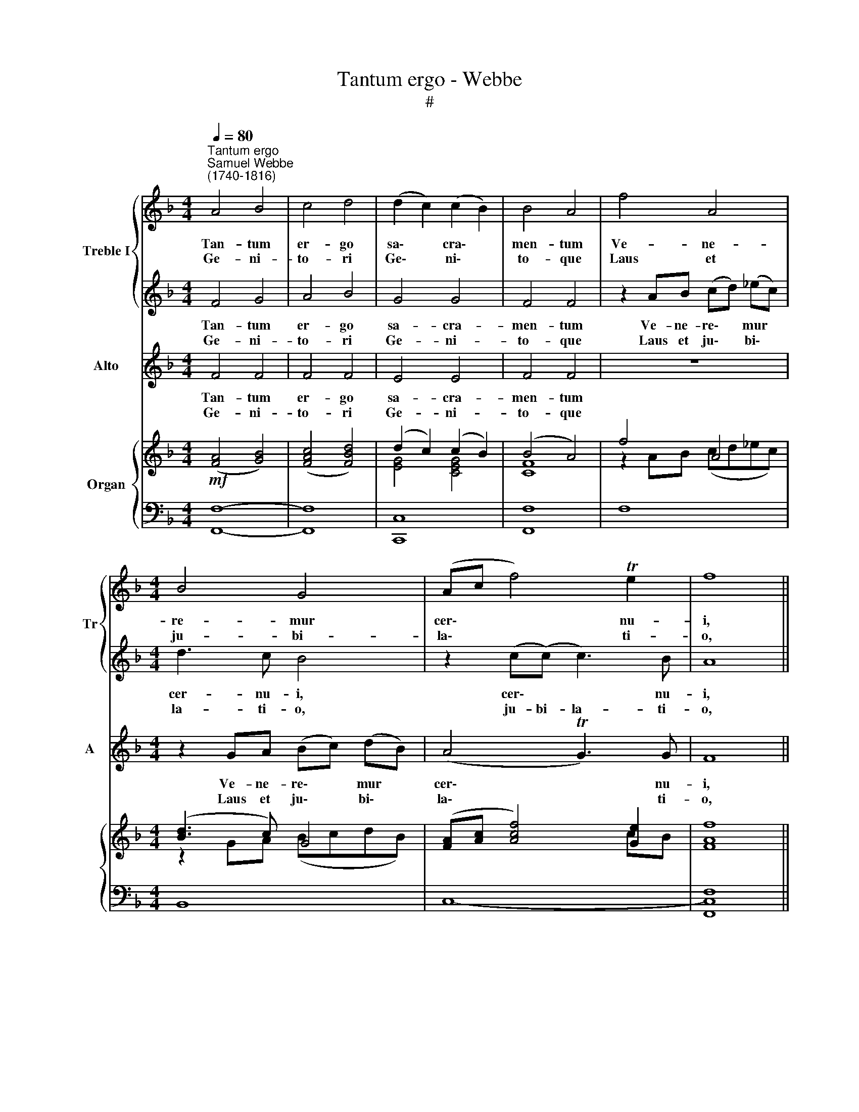 X:1
T:Tantum ergo - Webbe
T:#
%%score { 1 | 2 } 3 { ( 4 5 ) | 6 }
L:1/8
Q:1/4=80
M:4/4
K:F
V:1 treble nm="Treble I" snm="Tr"
V:2 treble 
V:3 treble nm="Alto" snm="A"
V:4 treble nm="Organ"
V:5 treble 
V:6 bass 
V:1
"^Tantum ergo""^Samuel Webbe\n(1740-1816)" A4 B4 | c4 d4 | (d2 c2) (c2 B2) | B4 A4 | f4 A4 | %5
w: Tan- tum|er- go|sa\- * cra\- *|men- tum|Ve- ne-|
w: Ge- ni-|to- ri|Ge\- * ni\- *|to- que|Laus et|
[M:4/4] B4 G4 | (Ac f4) Te2 | f8 || z8 | =B2 G2 g2 f2 | e4 f4 | e4 d4 | c4 c4 | (c2 d2) (e2 f2) | %14
w: re- mur|cer\- * * nu-|i,||Et an- ti- quum|do- cu-|men- tum|no- vo|ce\- * dat *|
w: ju- bi-|la\- * * ti-|o,||Sa- lus, ho- nor,|vir- tus|quo- que|sit et|be\- * ne\- *|
 (e4 d3) c | c8 | A4 B4 | c4 d4 | (d2 c2) (c2 B2) | B4 A4 | (c2 f2) (e2 d2) | c4 B4 | A4 TG4 | %23
w: ri\- * tu-|i;|Prae- stet|fi- des|sup\- * ple\- *|men- tum|sen\- * su\- *|um de-|fe- ctu-|
w: di\- * cti-|o;|Pro- ce-|den- ti|ab * u\- *|tro- que|com\- * par *|sit lau-|da- ti-|
 F8 |] %24
w: i.|
w: o.|
V:2
 F4 G4 | A4 B4 | G4 G4 | F4 F4 | z2 AB (cd) (_ec) |[M:4/4] d3 c B4 | z2 (c(c) c3) B | A8 || %8
w: Tan- tum|er- go|sa- cra-|men- tum|Ve- ne- re\- * mur *|cer- nu- i,|cer\- * * nu-|i,|
w: Ge- ni-|to- ri|Ge- ni-|to- que|Laus et ju\- * bi\- *|la- ti- o,|ju- bi- la- ti-|o,|
 A2 F2 d4- | d4 =B4 | c4 c4 | c4 =B4 | z2 (E2 F2) G2 | A4 A4 | (G2 c4) =B2 | c4 (c4- | c2 A2) G4 | %17
w: Et an- ti\-|* quum|do- cu-|men- tum|no\- * vo|ce- dat|ri\- * tu-|i; Prae\-|* * stet|
w: Sa- lus, ho\-|* nor,|vir- tus|quo- que|sit * et|be- ne-|di\- * cti-|o; Pro\-|* * ce-|
 A4 B4 | G4 G4 | F4 F4 | A4 B4 | A4 G4 | F4 TE4 | F8 |] %24
w: fi- des|sup- ple-|men- tum|sen- su-|um de-|fe- ctu-|i.|
w: den- ti|ab u-|tro- que|com- par|sit lau-|da- ti-|o.|
V:3
 F4 F4 | F4 F4 | E4 E4 | F4 F4 | z8 |[M:4/4] z2 GA (Bc) (dB) | (A4 TG3) G | F8 || z4 F2 D2 | %9
w: Tan- tum|er- go|sa- cra-|men- tum||Ve- ne- re\- * mur *|cer\- * nu-|i,|Et an-|
w: Ge- ni-|to- ri|Ge- ni-|to- que||Laus et ju\- * bi\- *|la\- * ti-|o,|Sa- lus,|
 G2 =B4 d2 | c4 A4 | G4 G4 | z2 (C2 D2) E2 | F4 F4 | G6 G2 | E8 | F4 F4 | F4 F4 | E4 E4 | F4 F4 | %20
w: ti\- * quum|do- cu-|men- tum|no\- * vo|ce- dat|ri- tu-|i;|Prae- stet|fi- des|sup- ple-|men- tum|
w: ho\- * nor,|vir- tus|quo- que|sit * et|be- ne-|d- cti-|o;|Pro- ce-|den- ti|ab u-|tro- que|
 F4 F4 | F4 (G2 AB) | C6 B,2 | A,8 |] %24
w: sen- su-|um de\- * *|fe- ctu-|i.|
w: com- par|sit lau\- * *|da- ti-|o.|
V:4
!mf! ([FA]4 [GB]4) | ([FAc]4 [FBd]4) | (d2 c2) (c2 B2) | (B4 A4) | f4 A4 |[M:4/4] ([Bd]3 c) G4 | %6
 ([FA][Ac] [Acf]4) [Ge]2 | [FAf]8 || [CA]2 [A,F]2 d4- | [=Bd]4 (g2 f2) | ([Gce]4 [Acf]4) | %11
 ([ce]4 [=Bd]4) | c4 c4 | (c2 d2 e2 f2) | [ce]4 d2- [=Bd]c | c4 c4- | ([Ac]2 A2 [G_B]4) | %17
 [FAc]4 [FBd]4 | (d2 c2) (c2 B2) | (B4 A4) | (c2 f2 e2 d2) | [FAc]4 [DGB]4 | [FA]4 [EG]4 | %23
 [A,F]8 |] %24
V:5
 x8 | x8 | [EG]4 [CEG]4 | [CF]8 | z2 AB (cd_ec) |[M:4/4] z2 GA (BcdB) | x6 cB | x8 || x4 F2 D2 | %9
 G2 G2 [=Bd]4 | x8 | G8 | z2 E2 [DF]2 [EG]2 | [FA]4 [FA]4 | G8- | [EG]8 | F4 x4 | x8 | %18
 [EG]4 [CEG]4 | [CF]8 | [FA]4 [FB]4 | x8 | C6 B,2 | x8 |] %24
V:6
 [F,,F,]8- | [F,,F,]8 | [C,,C,]8 | [F,,F,]8 | F,8 |[M:4/4] B,,8 | C,8- | [F,,C,F,]8 || F,8 | G,8 | %10
 C,4 F,4 | G,8 | C4 C,4 | F,4 D,4 | G,4 [G,,G,-]4 | [C,G,]8 | [F,,F,]8- | [F,,F,]8 | [C,,C,]8 | %19
 [F,,F,]8 | F,8- | F,4 B,,4 | C,8- | [F,,C,F,]8 |] %24

